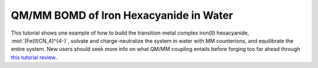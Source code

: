 .. _fecn4_water:

=======================================
QM/MM BOMD of Iron Hexacyanide in Water
=======================================

This tutorial shows one example of how to build the transition-metal complex iron(II) 
hexacyanide, :mol:`[Fe(II)CN_4]^{4-}`, solvate and charge-neutralize the system in water with MM counterions, 
and equilibrate the entire system. New users should seek more info on what QM/MM coupling entails 
before forging too far ahead through `this tutorial review. <http://dx.doi.org/10.1002/qua.26343>`__.
